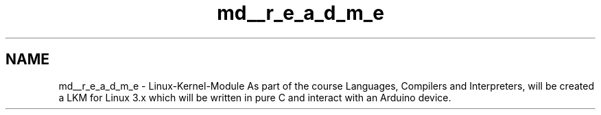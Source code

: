 .TH "md__r_e_a_d_m_e" 3 "Sat Mar 26 2016" "Version 1.0" "Linux Kernel Module" \" -*- nroff -*-
.ad l
.nh
.SH NAME
md__r_e_a_d_m_e \- Linux-Kernel-Module 
As part of the course Languages, Compilers and Interpreters, will be created a LKM for Linux 3\&.x which will be written in pure C and interact with an Arduino device\&. 
